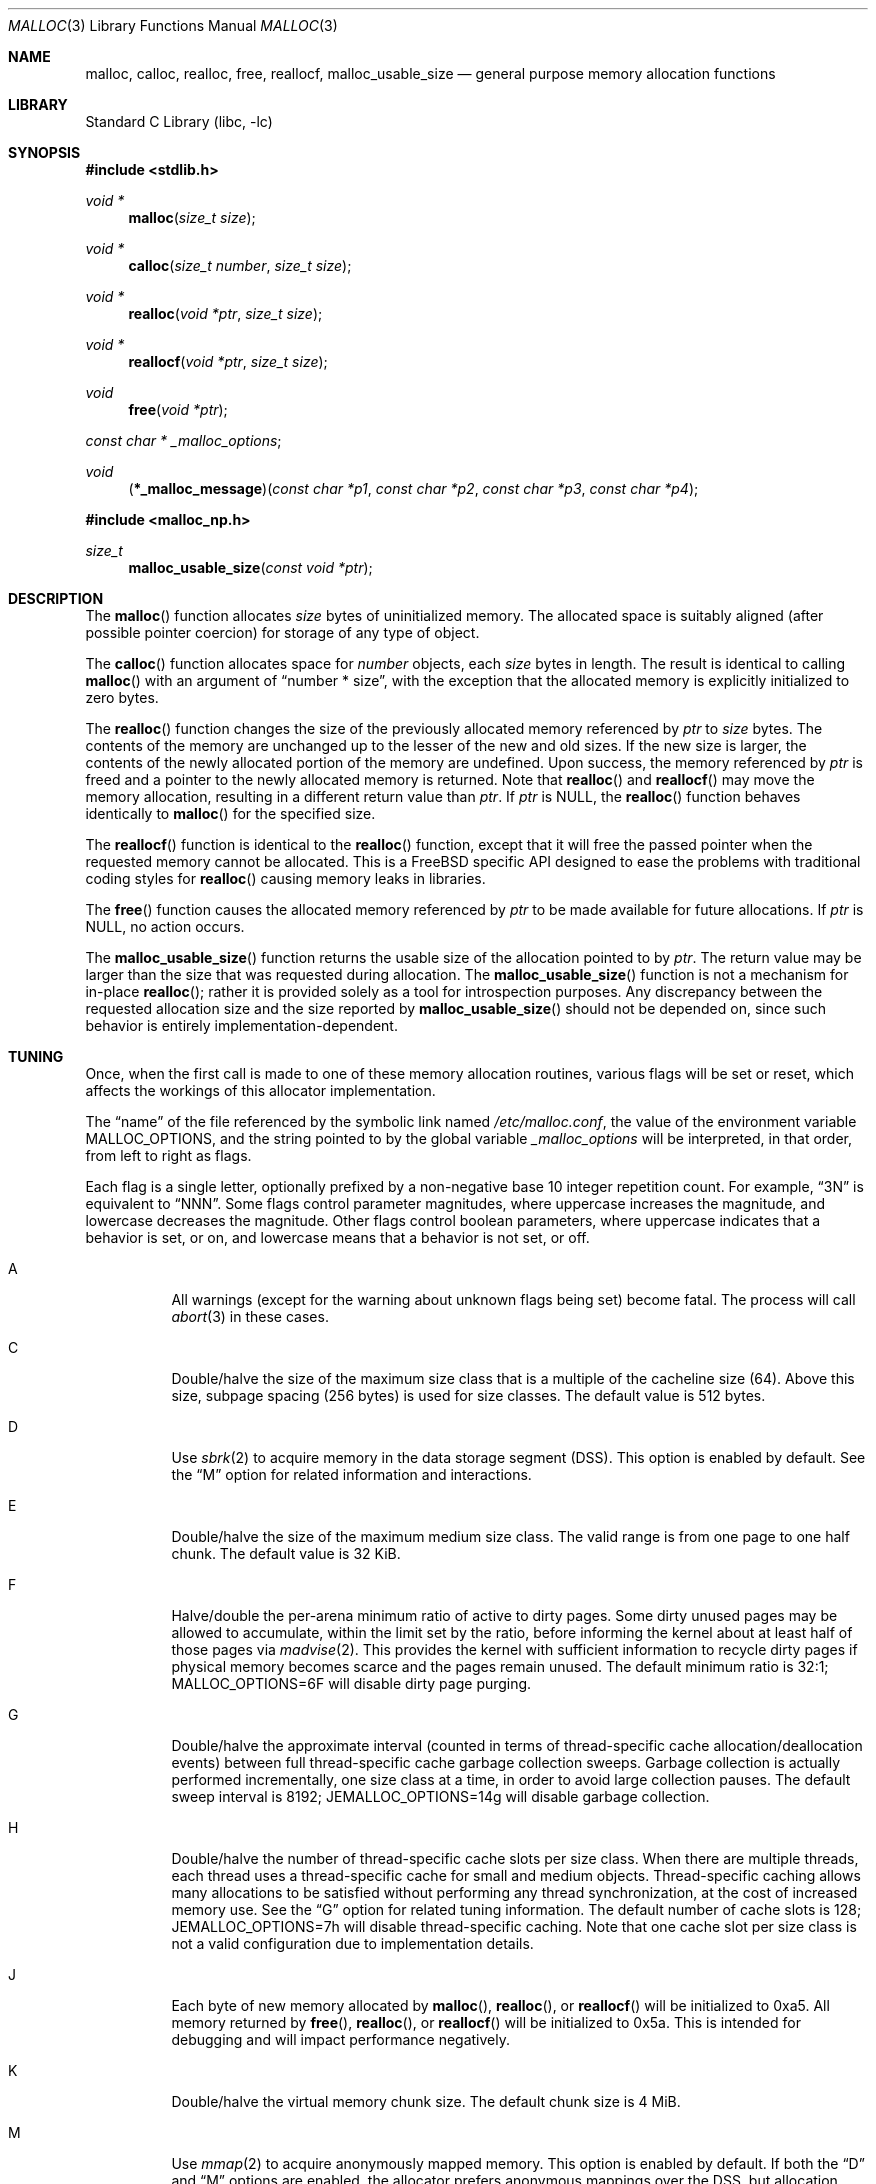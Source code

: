 .\" Copyright (c) 1980, 1991, 1993
.\"	The Regents of the University of California.  All rights reserved.
.\"
.\" This code is derived from software contributed to Berkeley by
.\" the American National Standards Committee X3, on Information
.\" Processing Systems.
.\"
.\" Redistribution and use in source and binary forms, with or without
.\" modification, are permitted provided that the following conditions
.\" are met:
.\" 1. Redistributions of source code must retain the above copyright
.\"    notice, this list of conditions and the following disclaimer.
.\" 2. Redistributions in binary form must reproduce the above copyright
.\"    notice, this list of conditions and the following disclaimer in the
.\"    documentation and/or other materials provided with the distribution.
.\" 3. Neither the name of the University nor the names of its contributors
.\"    may be used to endorse or promote products derived from this software
.\"    without specific prior written permission.
.\"
.\" THIS SOFTWARE IS PROVIDED BY THE REGENTS AND CONTRIBUTORS ``AS IS'' AND
.\" ANY EXPRESS OR IMPLIED WARRANTIES, INCLUDING, BUT NOT LIMITED TO, THE
.\" IMPLIED WARRANTIES OF MERCHANTABILITY AND FITNESS FOR A PARTICULAR PURPOSE
.\" ARE DISCLAIMED.  IN NO EVENT SHALL THE REGENTS OR CONTRIBUTORS BE LIABLE
.\" FOR ANY DIRECT, INDIRECT, INCIDENTAL, SPECIAL, EXEMPLARY, OR CONSEQUENTIAL
.\" DAMAGES (INCLUDING, BUT NOT LIMITED TO, PROCUREMENT OF SUBSTITUTE GOODS
.\" OR SERVICES; LOSS OF USE, DATA, OR PROFITS; OR BUSINESS INTERRUPTION)
.\" HOWEVER CAUSED AND ON ANY THEORY OF LIABILITY, WHETHER IN CONTRACT, STRICT
.\" LIABILITY, OR TORT (INCLUDING NEGLIGENCE OR OTHERWISE) ARISING IN ANY WAY
.\" OUT OF THE USE OF THIS SOFTWARE, EVEN IF ADVISED OF THE POSSIBILITY OF
.\" SUCH DAMAGE.
.\"
.\"     @(#)malloc.3	8.1 (Berkeley) 6/4/93
.\" $FreeBSD$
.\"
.Dd January 31, 2010
.Dt MALLOC 3
.Os
.Sh NAME
.Nm malloc , calloc , realloc , free , reallocf , malloc_usable_size
.Nd general purpose memory allocation functions
.Sh LIBRARY
.Lb libc
.Sh SYNOPSIS
.In stdlib.h
.Ft void *
.Fn malloc "size_t size"
.Ft void *
.Fn calloc "size_t number" "size_t size"
.Ft void *
.Fn realloc "void *ptr" "size_t size"
.Ft void *
.Fn reallocf "void *ptr" "size_t size"
.Ft void
.Fn free "void *ptr"
.Ft const char *
.Va _malloc_options ;
.Ft void
.Fn \*(lp*_malloc_message\*(rp "const char *p1" "const char *p2" "const char *p3" "const char *p4"
.In malloc_np.h
.Ft size_t
.Fn malloc_usable_size "const void *ptr"
.Sh DESCRIPTION
The
.Fn malloc
function allocates
.Fa size
bytes of uninitialized memory.
The allocated space is suitably aligned (after possible pointer coercion)
for storage of any type of object.
.Pp
The
.Fn calloc
function allocates space for
.Fa number
objects,
each
.Fa size
bytes in length.
The result is identical to calling
.Fn malloc
with an argument of
.Dq "number * size" ,
with the exception that the allocated memory is explicitly initialized
to zero bytes.
.Pp
The
.Fn realloc
function changes the size of the previously allocated memory referenced by
.Fa ptr
to
.Fa size
bytes.
The contents of the memory are unchanged up to the lesser of the new and
old sizes.
If the new size is larger,
the contents of the newly allocated portion of the memory are undefined.
Upon success, the memory referenced by
.Fa ptr
is freed and a pointer to the newly allocated memory is returned.
Note that
.Fn realloc
and
.Fn reallocf
may move the memory allocation, resulting in a different return value than
.Fa ptr .
If
.Fa ptr
is
.Dv NULL ,
the
.Fn realloc
function behaves identically to
.Fn malloc
for the specified size.
.Pp
The
.Fn reallocf
function is identical to the
.Fn realloc
function, except that it
will free the passed pointer when the requested memory cannot be allocated.
This is a
.Fx
specific API designed to ease the problems with traditional coding styles
for
.Fn realloc
causing memory leaks in libraries.
.Pp
The
.Fn free
function causes the allocated memory referenced by
.Fa ptr
to be made available for future allocations.
If
.Fa ptr
is
.Dv NULL ,
no action occurs.
.Pp
The
.Fn malloc_usable_size
function returns the usable size of the allocation pointed to by
.Fa ptr .
The return value may be larger than the size that was requested during
allocation.
The
.Fn malloc_usable_size
function is not a mechanism for in-place
.Fn realloc ;
rather it is provided solely as a tool for introspection purposes.
Any discrepancy between the requested allocation size and the size reported by
.Fn malloc_usable_size
should not be depended on, since such behavior is entirely
implementation-dependent.
.Sh TUNING
Once, when the first call is made to one of these memory allocation
routines, various flags will be set or reset, which affects the
workings of this allocator implementation.
.Pp
The
.Dq name
of the file referenced by the symbolic link named
.Pa /etc/malloc.conf ,
the value of the environment variable
.Ev MALLOC_OPTIONS ,
and the string pointed to by the global variable
.Va _malloc_options
will be interpreted, in that order, from left to right as flags.
.Pp
Each flag is a single letter, optionally prefixed by a non-negative base 10
integer repetition count.
For example,
.Dq 3N
is equivalent to
.Dq NNN .
Some flags control parameter magnitudes, where uppercase increases the
magnitude, and lowercase decreases the magnitude.
Other flags control boolean parameters, where uppercase indicates that a
behavior is set, or on, and lowercase means that a behavior is not set, or off.
.Bl -tag -width indent
.It A
All warnings (except for the warning about unknown
flags being set) become fatal.
The process will call
.Xr abort 3
in these cases.
.It C
Double/halve the size of the maximum size class that is a multiple of the
cacheline size (64).
Above this size, subpage spacing (256 bytes) is used for size classes.
The default value is 512 bytes.
.It D
Use
.Xr sbrk 2
to acquire memory in the data storage segment (DSS).
This option is enabled by default.
See the
.Dq M
option for related information and interactions.
.It E
Double/halve the size of the maximum medium size class.
The valid range is from one page to one half chunk.
The default value is 32 KiB.
.It F
Halve/double the per-arena minimum ratio of active to dirty pages.
Some dirty unused pages may be allowed to accumulate, within the limit set by
the ratio, before informing the kernel about at least half of those pages via
.Xr madvise 2 .
This provides the kernel with sufficient information to recycle dirty pages if
physical memory becomes scarce and the pages remain unused.
The default minimum ratio is 32:1;
.Ev MALLOC_OPTIONS=6F
will disable dirty page purging.
.It G
Double/halve the approximate interval (counted in terms of
thread-specific cache allocation/deallocation events) between full
thread-specific cache garbage collection sweeps.
Garbage collection is actually performed incrementally, one size
class at a time, in order to avoid large collection pauses.
The default sweep interval is 8192;
.Ev JEMALLOC_OPTIONS=14g
will disable garbage collection.
.It H
Double/halve the number of thread-specific cache slots per size
class.
When there are multiple threads, each thread uses a
thread-specific cache for small and medium objects.
Thread-specific caching allows many allocations to be satisfied
without performing any thread synchronization, at the cost of
increased memory use.
See the
.Dq G
option for related tuning information.
The default number of cache slots is 128;
.Ev JEMALLOC_OPTIONS=7h
will disable thread-specific caching.
Note that one cache slot per size class is not a valid
configuration due to implementation details.
.It J
Each byte of new memory allocated by
.Fn malloc ,
.Fn realloc ,
or
.Fn reallocf
will be initialized to 0xa5.
All memory returned by
.Fn free ,
.Fn realloc ,
or
.Fn reallocf
will be initialized to 0x5a.
This is intended for debugging and will impact performance negatively.
.It K
Double/halve the virtual memory chunk size.
The default chunk size is 4 MiB.
.It M
Use
.Xr mmap 2
to acquire anonymously mapped memory.
This option is enabled by default.
If both the
.Dq D
and
.Dq M
options are enabled, the allocator prefers anonymous mappings over the DSS,
but allocation only fails if memory cannot be acquired via either method.
If neither option is enabled, then the
.Dq M
option is implicitly enabled in order to assure that there is a method for
acquiring memory.
.It N
Double/halve the number of arenas.
The default number of arenas is two times the number of CPUs, or one if there
is a single CPU.
.It P
Various statistics are printed at program exit via an
.Xr atexit 3
function.
This has the potential to cause deadlock for a multi-threaded process that exits
while one or more threads are executing in the memory allocation functions.
Therefore, this option should only be used with care; it is primarily intended
as a performance tuning aid during application development.
.It Q
Double/halve the size of the maximum size class that is a multiple of the
quantum (8 or 16 bytes, depending on architecture).
Above this size, cacheline spacing is used for size classes.
The default value is 128 bytes.
.It U
Generate
.Dq utrace
entries for
.Xr ktrace 1 ,
for all operations.
Consult the source for details on this option.
.It V
Attempting to allocate zero bytes will return a
.Dv NULL
pointer instead of a valid pointer.
(The default behavior is to make a minimal allocation and return a
pointer to it.)
This option is provided for System V compatibility.
This option is incompatible with the
.Dq X
option.
.It X
Rather than return failure for any allocation function, display a diagnostic
message on
.Dv STDERR_FILENO
and cause the program to drop core (using
.Xr abort 3 ) .
This option should be set at compile time by including the following in the
source code:
.Bd -literal -offset indent
_malloc_options = "X";
.Ed
.It Z
Each byte of new memory allocated by
.Fn malloc ,
.Fn realloc ,
or
.Fn reallocf
will be initialized to 0.
Note that this initialization only happens once for each byte, so
.Fn realloc
and
.Fn reallocf
calls do not zero memory that was previously allocated.
This is intended for debugging and will impact performance negatively.
.El
.Pp
The
.Dq J
and
.Dq Z
options are intended for testing and debugging.
An application which changes its behavior when these options are used
is flawed.
.Sh IMPLEMENTATION NOTES
Traditionally, allocators have used
.Xr sbrk 2
to obtain memory, which is suboptimal for several reasons, including race
conditions, increased fragmentation, and artificial limitations on maximum
usable memory.
This allocator uses both
.Xr sbrk 2
and
.Xr mmap 2
by default, but it can be configured at run time to use only one or the other.
If resource limits are not a primary concern, the preferred configuration is
.Ev MALLOC_OPTIONS=dM
or
.Ev MALLOC_OPTIONS=DM .
When so configured, the
.Ar datasize
resource limit has little practical effect for typical applications; use
.Ev MALLOC_OPTIONS=Dm
if that is a concern.
Regardless of allocator configuration, the
.Ar vmemoryuse
resource limit can be used to bound the total virtual memory used by a
process, as described in
.Xr limits 1 .
.Pp
This allocator uses multiple arenas in order to reduce lock contention for
threaded programs on multi-processor systems.
This works well with regard to threading scalability, but incurs some costs.
There is a small fixed per-arena overhead, and additionally, arenas manage
memory completely independently of each other, which means a small fixed
increase in overall memory fragmentation.
These overheads are not generally an issue, given the number of arenas normally
used.
Note that using substantially more arenas than the default is not likely to
improve performance, mainly due to reduced cache performance.
However, it may make sense to reduce the number of arenas if an application
does not make much use of the allocation functions.
.Pp
In addition to multiple arenas, this allocator supports thread-specific caching
for small and medium objects, in order to make it possible to completely avoid
synchronization for most small and medium allocation requests.
Such caching allows very fast allocation in the common case, but it increases
memory usage and fragmentation, since a bounded number of objects can remain
allocated in each thread cache.
.Pp
Memory is conceptually broken into equal-sized chunks, where the chunk size is
a power of two that is greater than the page size.
Chunks are always aligned to multiples of the chunk size.
This alignment makes it possible to find metadata for user objects very
quickly.
.Pp
User objects are broken into four categories according to size: small, medium,
large, and huge.
Small objects are smaller than one page.
Medium objects range from one page to an upper limit determined at run time (see
the
.Dq E
option).
Large objects are smaller than the chunk size.
Huge objects are a multiple of the chunk size.
Small, medium, and large objects are managed by arenas; huge objects are managed
separately in a single data structure that is shared by all threads.
Huge objects are used by applications infrequently enough that this single
data structure is not a scalability issue.
.Pp
Each chunk that is managed by an arena tracks its contents as runs of
contiguous pages (unused, backing a set of small or medium objects, or backing
one large object).
The combination of chunk alignment and chunk page maps makes it possible to
determine all metadata regarding small and large allocations in constant time.
.Pp
Small and medium objects are managed in groups by page runs.
Each run maintains a bitmap that tracks which regions are in use.
Allocation requests that are no more than half the quantum (8 or 16, depending
on architecture) are rounded up to the nearest power of two.
Allocation requests that are more than half the quantum, but no more than the
minimum cacheline-multiple size class (see the
.Dq Q
option) are rounded up to the nearest multiple of the quantum.
Allocation requests that are more than the minimum cacheline-multiple size
class, but no more than the minimum subpage-multiple size class (see the
.Dq C
option) are rounded up to the nearest multiple of the cacheline size (64).
Allocation requests that are more than the minimum subpage-multiple size class,
but no more than the maximum subpage-multiple size class are rounded up to the
nearest multiple of the subpage size (256).
Allocation requests that are more than the maximum subpage-multiple size class,
but no more than the maximum medium size class (see the
.Dq M
option) are rounded up to the nearest medium size class; spacing is an
automatically determined power of two and ranges from the subpage size to the
page size.
Allocation requests that are more than the maximum medium size class, but small
enough to fit in an arena-managed chunk (see the
.Dq K
option), are rounded up to the nearest run size.
Allocation requests that are too large to fit in an arena-managed chunk are
rounded up to the nearest multiple of the chunk size.
.Pp
Allocations are packed tightly together, which can be an issue for
multi-threaded applications.
If you need to assure that allocations do not suffer from cacheline sharing,
round your allocation requests up to the nearest multiple of the cacheline
size.
.Sh DEBUGGING MALLOC PROBLEMS
The first thing to do is to set the
.Dq A
option.
This option forces a coredump (if possible) at the first sign of trouble,
rather than the normal policy of trying to continue if at all possible.
.Pp
It is probably also a good idea to recompile the program with suitable
options and symbols for debugger support.
.Pp
If the program starts to give unusual results, coredump or generally behave
differently without emitting any of the messages mentioned in the next
section, it is likely because it depends on the storage being filled with
zero bytes.
Try running it with the
.Dq Z
option set;
if that improves the situation, this diagnosis has been confirmed.
If the program still misbehaves,
the likely problem is accessing memory outside the allocated area.
.Pp
Alternatively, if the symptoms are not easy to reproduce, setting the
.Dq J
option may help provoke the problem.
.Pp
In truly difficult cases, the
.Dq U
option, if supported by the kernel, can provide a detailed trace of
all calls made to these functions.
.Pp
Unfortunately this implementation does not provide much detail about
the problems it detects; the performance impact for storing such information
would be prohibitive.
There are a number of allocator implementations available on the Internet
which focus on detecting and pinpointing problems by trading performance for
extra sanity checks and detailed diagnostics.
.Sh DIAGNOSTIC MESSAGES
If any of the memory allocation/deallocation functions detect an error or
warning condition, a message will be printed to file descriptor
.Dv STDERR_FILENO .
Errors will result in the process dumping core.
If the
.Dq A
option is set, all warnings are treated as errors.
.Pp
The
.Va _malloc_message
variable allows the programmer to override the function which emits the text
strings forming the errors and warnings if for some reason the
.Dv STDERR_FILENO
file descriptor is not suitable for this.
Please note that doing anything which tries to allocate memory in this function
is likely to result in a crash or deadlock.
.Pp
All messages are prefixed by
.Dq Ao Ar progname Ac Ns Li : (malloc) .
.Sh RETURN VALUES
The
.Fn malloc
and
.Fn calloc
functions return a pointer to the allocated memory if successful; otherwise
a
.Dv NULL
pointer is returned and
.Va errno
is set to
.Er ENOMEM .
.Pp
The
.Fn realloc
and
.Fn reallocf
functions return a pointer, possibly identical to
.Fa ptr ,
to the allocated memory
if successful; otherwise a
.Dv NULL
pointer is returned, and
.Va errno
is set to
.Er ENOMEM
if the error was the result of an allocation failure.
The
.Fn realloc
function always leaves the original buffer intact
when an error occurs, whereas
.Fn reallocf
deallocates it in this case.
.Pp
The
.Fn free
function returns no value.
.Pp
The
.Fn malloc_usable_size
function returns the usable size of the allocation pointed to by
.Fa ptr .
.Sh ENVIRONMENT
The following environment variables affect the execution of the allocation
functions:
.Bl -tag -width ".Ev MALLOC_OPTIONS"
.It Ev MALLOC_OPTIONS
If the environment variable
.Ev MALLOC_OPTIONS
is set, the characters it contains will be interpreted as flags to the
allocation functions.
.El
.Sh EXAMPLES
To dump core whenever a problem occurs:
.Pp
.Bd -literal -offset indent
ln -s 'A' /etc/malloc.conf
.Ed
.Pp
To specify in the source that a program does no return value checking
on calls to these functions:
.Bd -literal -offset indent
_malloc_options = "X";
.Ed
.Sh SEE ALSO
.Xr limits 1 ,
.Xr madvise 2 ,
.Xr mmap 2 ,
.Xr sbrk 2 ,
.Xr alloca 3 ,
.Xr atexit 3 ,
.Xr getpagesize 3 ,
.Xr getpagesizes 3 ,
.Xr memory 3 ,
.Xr posix_memalign 3
.Sh STANDARDS
The
.Fn malloc ,
.Fn calloc ,
.Fn realloc
and
.Fn free
functions conform to
.St -isoC .
.Sh HISTORY
The
.Fn reallocf
function first appeared in
.Fx 3.0 .
.Pp
The
.Fn malloc_usable_size
function first appeared in
.Fx 7.0 .
